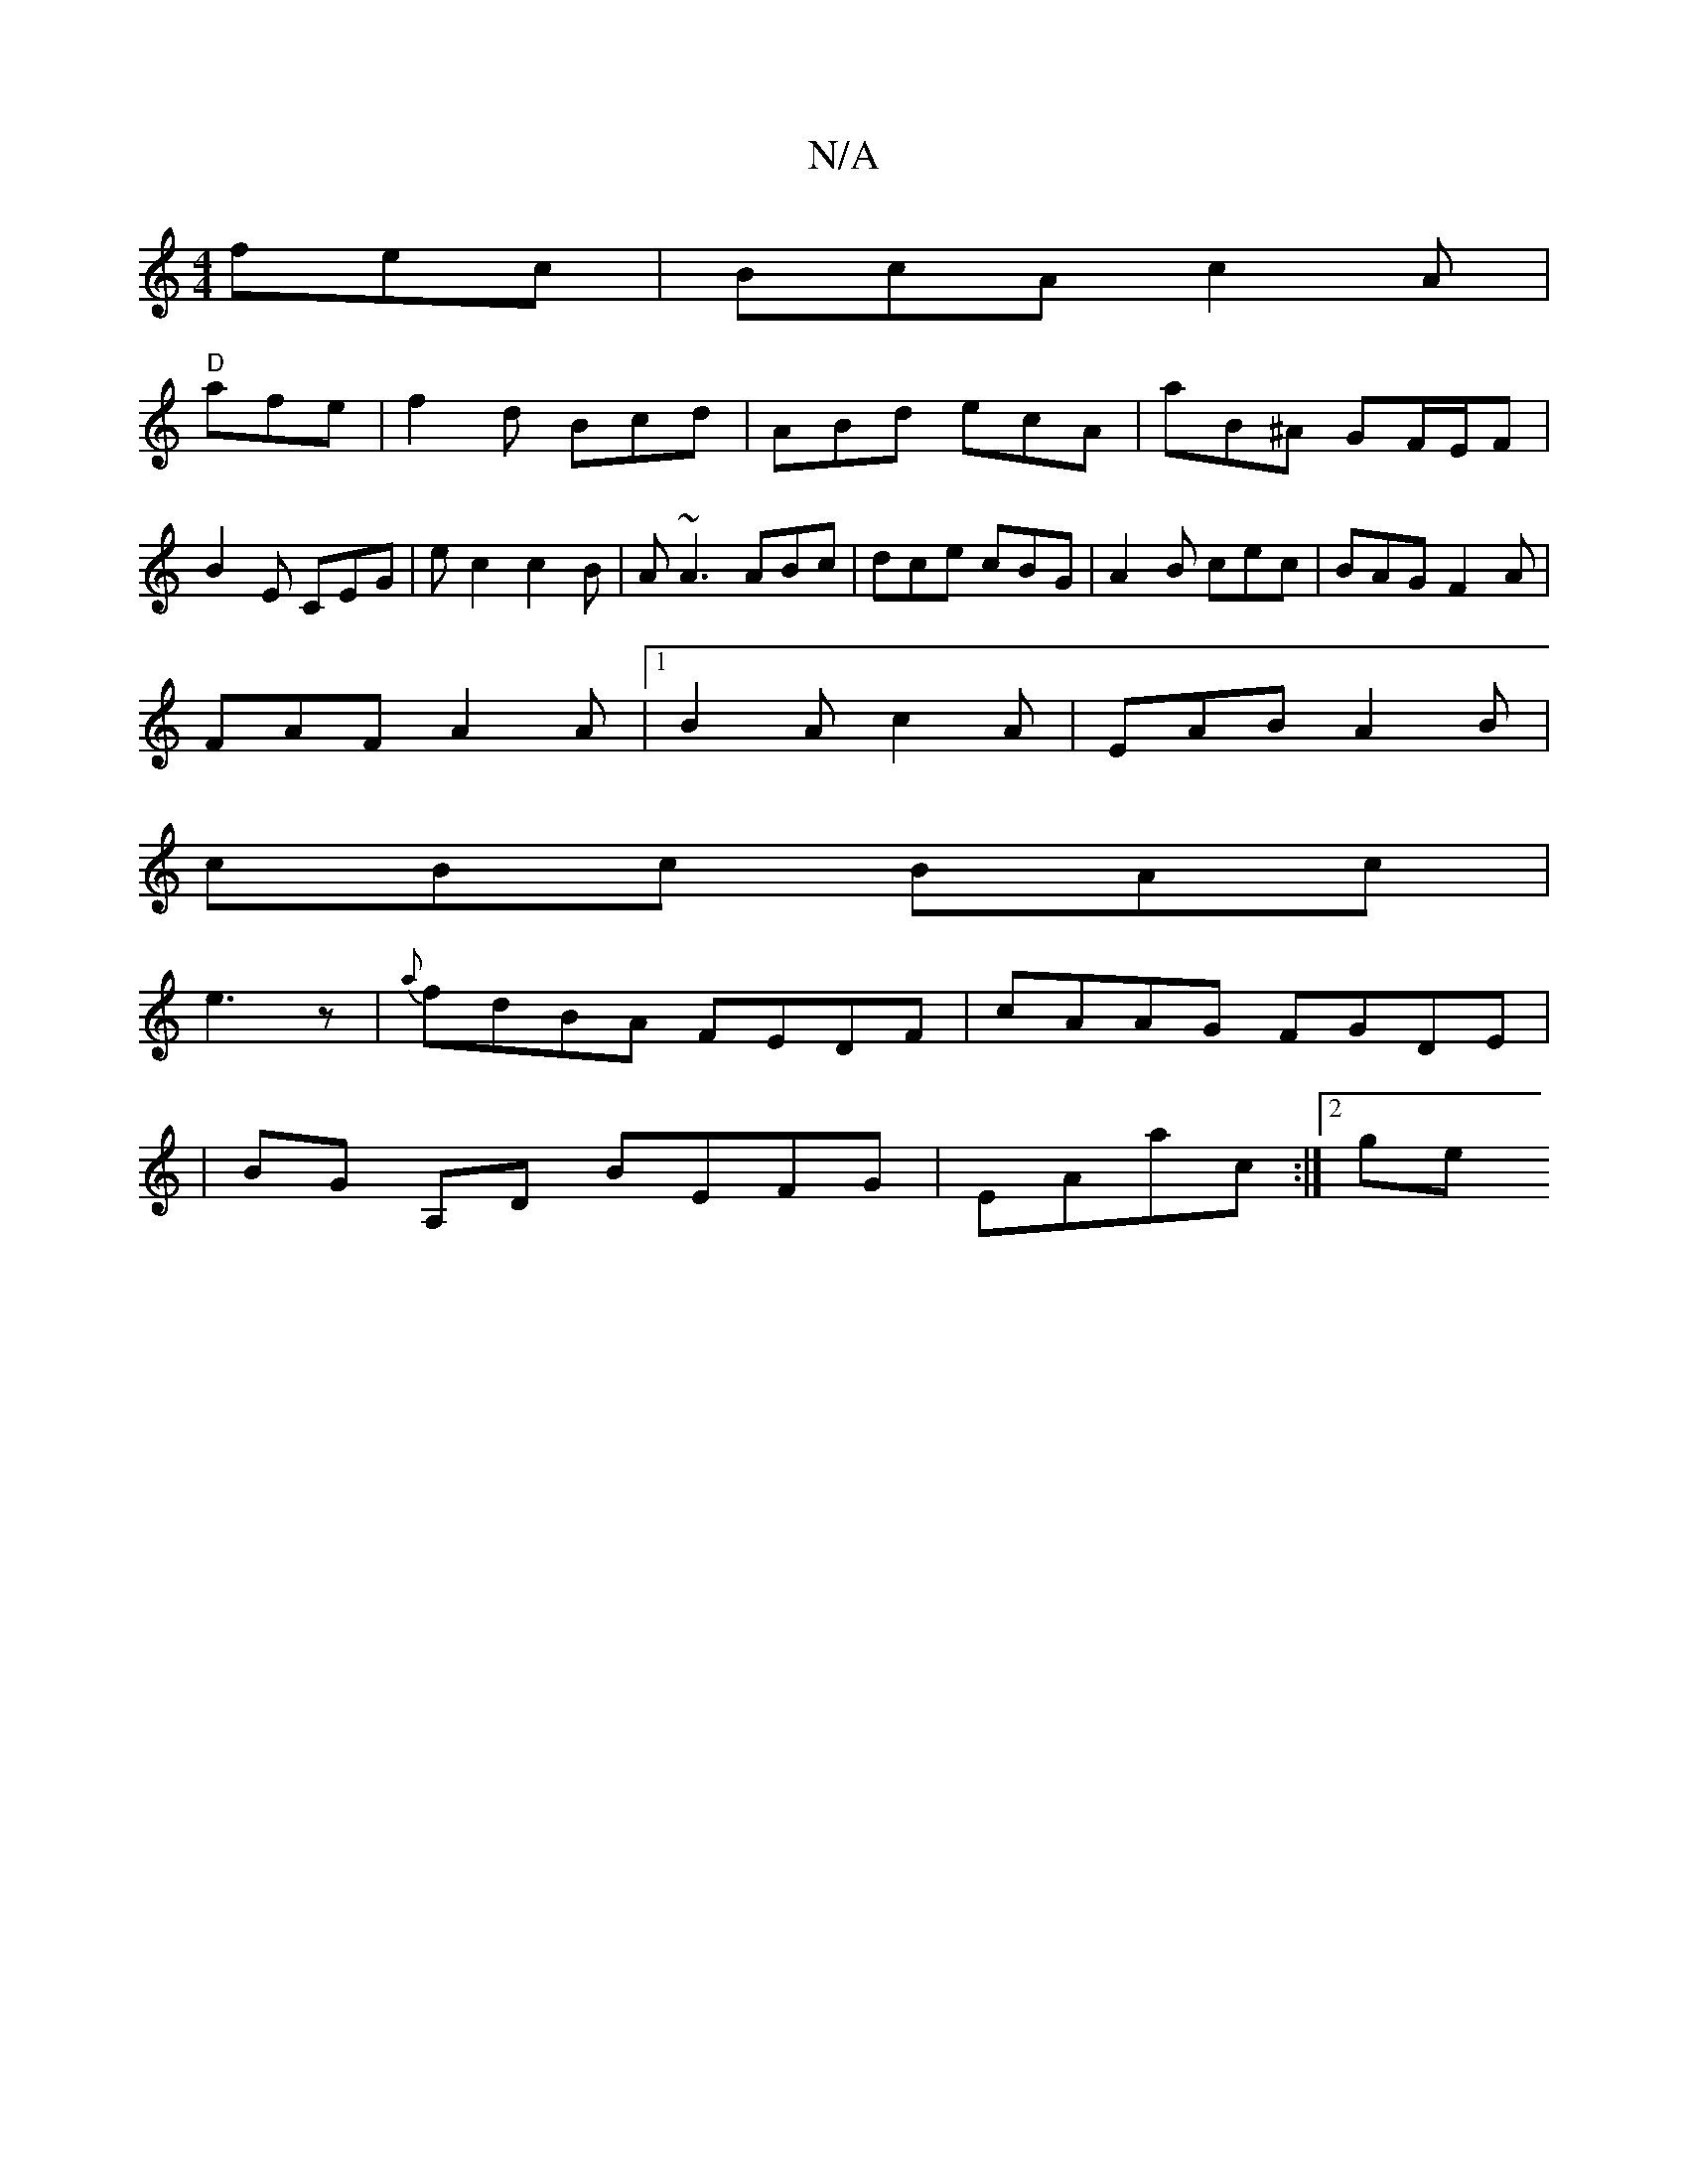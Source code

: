X:1
T:N/A
M:4/4
R:N/A
K:Cmajor
 fec|BcA c2A|
"D" afe|f2 d Bcd | ABd ecA | aB^A GF/E/F|B2E CEG|ec2 c2B | A ~A3 ABc|dce cBG|A2B cec|BAG F2A|
FAF A2A|1 B2A c2A|EAB A2B|
cBc BAc|
e3 z| {a}fdBA FEDF-|cAAG FGDE|
| BG A,D BEFG|EAac :|2 ge
